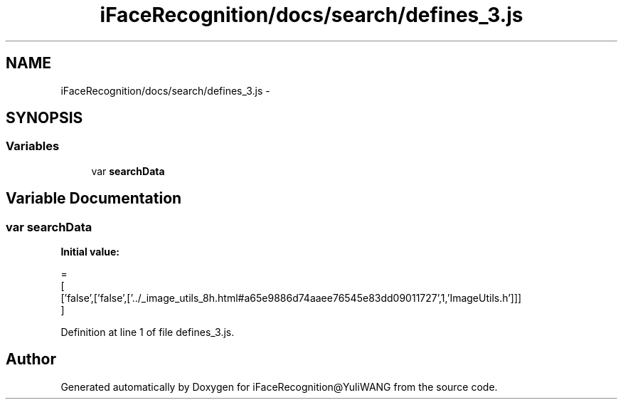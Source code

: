 .TH "iFaceRecognition/docs/search/defines_3.js" 3 "Sat Jun 14 2014" "Version 1.3" "iFaceRecognition@YuliWANG" \" -*- nroff -*-
.ad l
.nh
.SH NAME
iFaceRecognition/docs/search/defines_3.js \- 
.SH SYNOPSIS
.br
.PP
.SS "Variables"

.in +1c
.ti -1c
.RI "var \fBsearchData\fP"
.br
.in -1c
.SH "Variable Documentation"
.PP 
.SS "var searchData"
\fBInitial value:\fP
.PP
.nf
=
[
  ['false',['false',['\&.\&./_image_utils_8h\&.html#a65e9886d74aaee76545e83dd09011727',1,'ImageUtils\&.h']]]
]
.fi
.PP
Definition at line 1 of file defines_3\&.js\&.
.SH "Author"
.PP 
Generated automatically by Doxygen for iFaceRecognition@YuliWANG from the source code\&.
